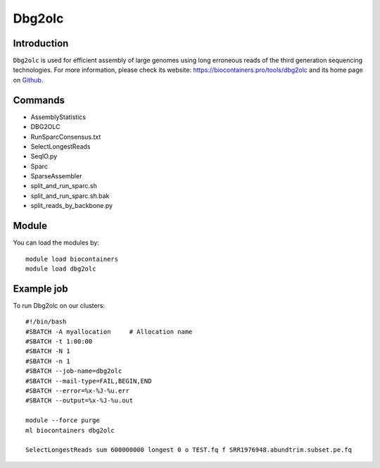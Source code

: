 .. _backbone-label:

Dbg2olc
==============================

Introduction
~~~~~~~~
``Dbg2olc`` is used for efficient assembly of large genomes using long erroneous reads of the third generation sequencing technologies. For more information, please check its website: https://biocontainers.pro/tools/dbg2olc and its home page on `Github`_.

Commands
~~~~~~~
- AssemblyStatistics
- DBG2OLC
- RunSparcConsensus.txt
- SelectLongestReads
- SeqIO.py
- Sparc
- SparseAssembler
- split_and_run_sparc.sh
- split_and_run_sparc.sh.bak
- split_reads_by_backbone.py

Module
~~~~~~~~
You can load the modules by::
    
    module load biocontainers
    module load dbg2olc

Example job
~~~~~
To run Dbg2olc on our clusters::

    #!/bin/bash
    #SBATCH -A myallocation     # Allocation name 
    #SBATCH -t 1:00:00
    #SBATCH -N 1
    #SBATCH -n 1
    #SBATCH --job-name=dbg2olc
    #SBATCH --mail-type=FAIL,BEGIN,END
    #SBATCH --error=%x-%J-%u.err
    #SBATCH --output=%x-%J-%u.out

    module --force purge
    ml biocontainers dbg2olc

    SelectLongestReads sum 600000000 longest 0 o TEST.fq f SRR1976948.abundtrim.subset.pe.fq
.. _Github: https://github.com/yechengxi/DBG2OLC
